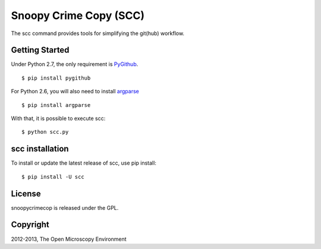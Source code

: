 Snoopy Crime Copy (SCC)
=======================

The scc command provides tools for simplifying the git(hub) workflow.

|Build Status|

Getting Started
---------------

Under Python 2.7, the only requirement is `PyGithub`_.

::

    $ pip install pygithub

For Python 2.6, you will also need to install `argparse`_

::

    $ pip install argparse

With that, it is possible to execute scc:

::

    $ python scc.py

scc installation
-----------------

To install or update the latest release of scc, use pip
install:

::

    $ pip install -U scc

License
-------

snoopycrimecop is released under the GPL.

Copyright
---------

2012-2013, The Open Microscopy Environment

.. _PyGithub: https://github.com/jacquev6/PyGithub
.. _argparse: http://pypi.python.org/pypi/argparse

.. |Build Status| image:: https://travis-ci.org/openmicroscopy/snoopycrimecop.png
   :target: http://travis-ci.org/openmicroscopy/snoopycrimecop
